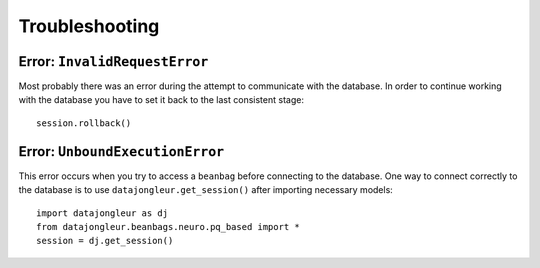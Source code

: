 .. index::
   single: troubleshooting
   single: faq; troubleshooting

.. _troubleshooting:

===============
Troubleshooting
===============

.. _InvalidRequestError:

Error: ``InvalidRequestError``
==============================

Most probably there was an error during the attempt to communicate with the
database. In order to continue working with the database you have to set it
back to the last consistent stage::

  session.rollback()

Error: ``UnboundExecutionError``
================================

This error occurs when you try to access a ``beanbag`` before connecting to the
database. One way to connect correctly to the database is to use
``datajongleur.get_session()`` after importing necessary models::

  import datajongleur as dj
  from datajongleur.beanbags.neuro.pq_based import *
  session = dj.get_session()
